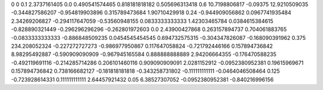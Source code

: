 0	0
0.1	2.3737161405
0.0	0.490541574465
0.818181818182	0.505696313418
0.6	10.7198806817
-0.09375	12.9210509035
-0.344827586207	-0.954819903896
0.315789473684	1.90710429918
0.24	-0.944909056862
0.0967741935484	2.34269206827
-0.294117647059	-0.53560948155
0.0833333333333	1.42303465784
0.0384615384615	-0.828890321449
-0.296296296296	-0.262801972603
0.0	2.43900427868
0.263157894737	0.704061883765
-0.0833333333333	-0.886848509235
0.0454545454545	0.694732575315
-0.304347826087	-0.168090391962
0.375	234.208052324
-0.227272727273	-0.986977950867
0.117647058824	-0.721792446166
0.157894736842	8.98295492887
-0.590909090909	-0.967945165584
0.888888888889	2.94206664355
-0.176470588235	-0.492119691116
-0.214285714286	0.206101460116
0.909090909091	2.0281152912
-0.0952380952381	0.19615969671
0.157894736842	0.738166682127
-0.181818181818	-0.343258731802
-0.111111111111	-0.0464046508464
0.125	-0.723928614331
0.111111111111	2.64457921432
0.05	6.38527307052
-0.0952380952381	-0.840216996156
